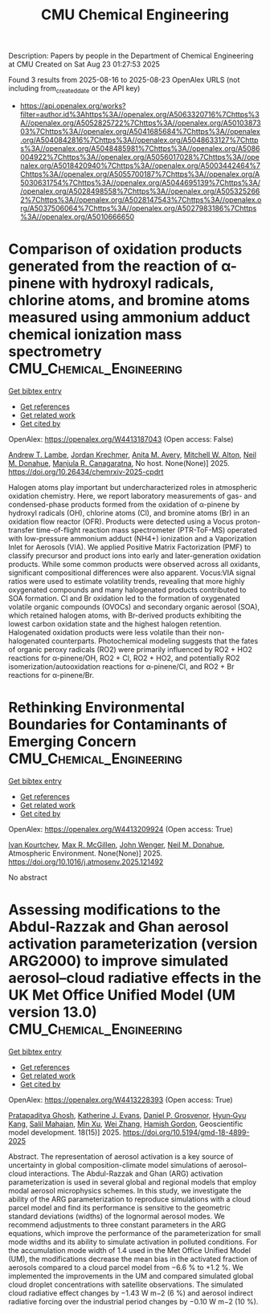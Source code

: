 #+TITLE: CMU Chemical Engineering
Description: Papers by people in the Department of Chemical Engineering at CMU
Created on Sat Aug 23 01:27:53 2025

Found 3 results from 2025-08-16 to 2025-08-23
OpenAlex URLS (not including from_created_date or the API key)
- [[https://api.openalex.org/works?filter=author.id%3Ahttps%3A//openalex.org/A5063320716%7Chttps%3A//openalex.org/A5052825722%7Chttps%3A//openalex.org/A5010387303%7Chttps%3A//openalex.org/A5041685684%7Chttps%3A//openalex.org/A5040842816%7Chttps%3A//openalex.org/A5048633127%7Chttps%3A//openalex.org/A5048485981%7Chttps%3A//openalex.org/A5086004922%7Chttps%3A//openalex.org/A5056017028%7Chttps%3A//openalex.org/A5018420940%7Chttps%3A//openalex.org/A5003442464%7Chttps%3A//openalex.org/A5055700187%7Chttps%3A//openalex.org/A5030631754%7Chttps%3A//openalex.org/A5044695139%7Chttps%3A//openalex.org/A5028498558%7Chttps%3A//openalex.org/A5053252662%7Chttps%3A//openalex.org/A5028147543%7Chttps%3A//openalex.org/A5037506064%7Chttps%3A//openalex.org/A5027983186%7Chttps%3A//openalex.org/A5010666650]]

* Comparison of oxidation products generated from the reaction of α-pinene with hydroxyl radicals, chlorine atoms, and bromine atoms measured using ammonium adduct chemical ionization mass spectrometry  :CMU_Chemical_Engineering:
:PROPERTIES:
:UUID: https://openalex.org/W4413187043
:TOPICS: Water Quality Monitoring and Analysis
:PUBLICATION_DATE: 2025-08-12
:END:    
    
[[elisp:(doi-add-bibtex-entry "https://doi.org/10.26434/chemrxiv-2025-cpdrt")][Get bibtex entry]] 

- [[elisp:(progn (xref--push-markers (current-buffer) (point)) (oa--referenced-works "https://openalex.org/W4413187043"))][Get references]]
- [[elisp:(progn (xref--push-markers (current-buffer) (point)) (oa--related-works "https://openalex.org/W4413187043"))][Get related work]]
- [[elisp:(progn (xref--push-markers (current-buffer) (point)) (oa--cited-by-works "https://openalex.org/W4413187043"))][Get cited by]]

OpenAlex: https://openalex.org/W4413187043 (Open access: False)
    
[[https://openalex.org/A5051630368][Andrew T. Lambe]], [[https://openalex.org/A5062687219][Jordan Krechmer]], [[https://openalex.org/A5053220317][Anita M. Avery]], [[https://openalex.org/A5064213945][Mitchell W. Alton]], [[https://openalex.org/A5041685684][Neil M. Donahue]], [[https://openalex.org/A5062166400][Manjula R. Canagaratna]], No host. None(None)] 2025. https://doi.org/10.26434/chemrxiv-2025-cpdrt 
     
Halogen atoms play important but undercharacterized roles in atmospheric oxidation chemistry. Here, we report laboratory measurements of gas- and condensed-phase products formed from the oxidation of α-pinene by hydroxyl radicals (OH), chlorine atoms (Cl), and bromine atoms (Br) in an oxidation flow reactor (OFR). Products were detected using a Vocus proton-transfer time-of-flight reaction mass spectrometer (PTR-ToF-MS) operated with low-pressure ammonium adduct (NH4+) ionization and a Vaporization Inlet for Aerosols (VIA). We applied Positive Matrix Factorization (PMF) to classify precursor and product ions into early and later-generation oxidation products. While some common products were observed across all oxidants, significant compositional differences were also apparent. Vocus:VIA signal ratios were used to estimate volatility trends, revealing that more highly oxygenated compounds and many halogenated products contributed to SOA formation. Cl and Br oxidation led to the formation of oxygenated volatile organic compounds (OVOCs) and secondary organic aerosol (SOA), which retained halogen atoms, with Br-derived products exhibiting the lowest carbon oxidation state and the highest halogen retention. Halogenated oxidation products were less volatile than their non-halogenated counterparts. Photochemical modeling suggests that the fates of organic peroxy radicals (RO2) were primarily influenced by RO2 + HO2 reactions for α-pinene/OH, RO2 + Cl, RO2 + HO2, and potentially RO2 isomerization/autooxidation reactions for α-pinene/Cl, and RO2 + Br reactions for α-pinene/Br.    

    

* Rethinking Environmental Boundaries for Contaminants of Emerging Concern  :CMU_Chemical_Engineering:
:PROPERTIES:
:UUID: https://openalex.org/W4413209924
:TOPICS: Toxic Organic Pollutants Impact, Environmental Justice and Health Disparities, Recycling and Waste Management Techniques
:PUBLICATION_DATE: 2025-08-01
:END:    
    
[[elisp:(doi-add-bibtex-entry "https://doi.org/10.1016/j.atmosenv.2025.121492")][Get bibtex entry]] 

- [[elisp:(progn (xref--push-markers (current-buffer) (point)) (oa--referenced-works "https://openalex.org/W4413209924"))][Get references]]
- [[elisp:(progn (xref--push-markers (current-buffer) (point)) (oa--related-works "https://openalex.org/W4413209924"))][Get related work]]
- [[elisp:(progn (xref--push-markers (current-buffer) (point)) (oa--cited-by-works "https://openalex.org/W4413209924"))][Get cited by]]

OpenAlex: https://openalex.org/W4413209924 (Open access: True)
    
[[https://openalex.org/A5029339098][Ivan Kourtchev]], [[https://openalex.org/A5043418348][Max R. McGillen]], [[https://openalex.org/A5031616608][John Wenger]], [[https://openalex.org/A5041685684][Neil M. Donahue]], Atmospheric Environment. None(None)] 2025. https://doi.org/10.1016/j.atmosenv.2025.121492 
     
No abstract    

    

* Assessing modifications to the Abdul-Razzak and Ghan aerosol activation parameterization (version ARG2000) to improve simulated aerosol–cloud radiative effects in the UK Met Office Unified Model (UM version 13.0)  :CMU_Chemical_Engineering:
:PROPERTIES:
:UUID: https://openalex.org/W4413228393
:TOPICS: Atmospheric chemistry and aerosols, Atmospheric aerosols and clouds, Atmospheric Ozone and Climate
:PUBLICATION_DATE: 2025-08-11
:END:    
    
[[elisp:(doi-add-bibtex-entry "https://doi.org/10.5194/gmd-18-4899-2025")][Get bibtex entry]] 

- [[elisp:(progn (xref--push-markers (current-buffer) (point)) (oa--referenced-works "https://openalex.org/W4413228393"))][Get references]]
- [[elisp:(progn (xref--push-markers (current-buffer) (point)) (oa--related-works "https://openalex.org/W4413228393"))][Get related work]]
- [[elisp:(progn (xref--push-markers (current-buffer) (point)) (oa--cited-by-works "https://openalex.org/W4413228393"))][Get cited by]]

OpenAlex: https://openalex.org/W4413228393 (Open access: True)
    
[[https://openalex.org/A5005781295][Pratapaditya Ghosh]], [[https://openalex.org/A5079659440][Katherine J. Evans]], [[https://openalex.org/A5028113214][Daniel P. Grosvenor]], [[https://openalex.org/A5015919898][Hyun‐Gyu Kang]], [[https://openalex.org/A5023485909][Salil Mahajan]], [[https://openalex.org/A5014558136][Min Xu]], [[https://openalex.org/A5100441591][Wei Zhang]], [[https://openalex.org/A5086004922][Hamish Gordon]], Geoscientific model development. 18(15)] 2025. https://doi.org/10.5194/gmd-18-4899-2025 
     
Abstract. The representation of aerosol activation is a key source of uncertainty in global composition-climate model simulations of aerosol–cloud interactions. The Abdul-Razzak and Ghan (ARG) activation parameterization is used in several global and regional models that employ modal aerosol microphysics schemes. In this study, we investigate the ability of the ARG parameterization to reproduce simulations with a cloud parcel model and find its performance is sensitive to the geometric standard deviations (widths) of the lognormal aerosol modes. We recommend adjustments to three constant parameters in the ARG equations, which improve the performance of the parameterization for small mode widths and its ability to simulate activation in polluted conditions. For the accumulation mode width of 1.4 used in the Met Office Unified Model (UM), the modifications decrease the mean bias in the activated fraction of aerosols compared to a cloud parcel model from −6.6 % to +1.2 %. We implemented the improvements in the UM and compared simulated global cloud droplet concentrations with satellite observations. The simulated cloud radiative effect changes by −1.43 W m−2 (6 %) and aerosol indirect radiative forcing over the industrial period changes by −0.10 W m−2 (10 %).    

    

